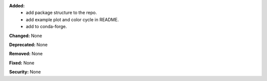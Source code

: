 **Added:**
 * add package structure to the repo.
 * add example plot and color cycle in README.
 * add to conda-forge.

**Changed:** None

**Deprecated:** None

**Removed:** None

**Fixed:** None

**Security:** None